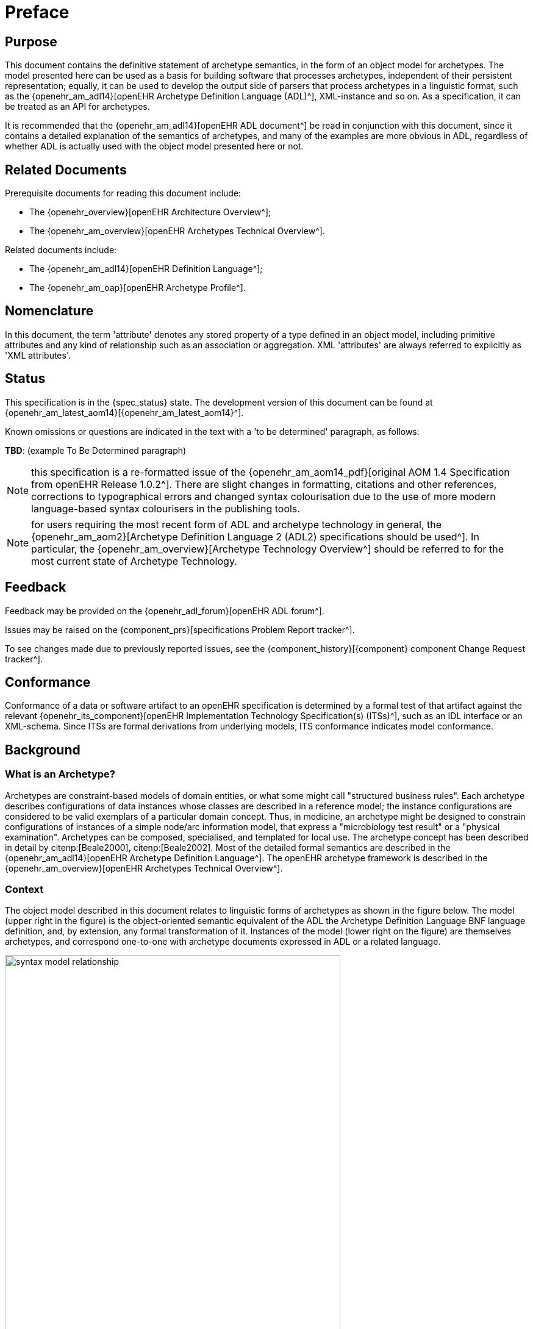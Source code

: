 = Preface

== Purpose

This document contains the definitive statement of archetype semantics, in the form of an object model for archetypes. The model presented here can be used as a basis for building software that processes archetypes, independent of their persistent representation; equally, it can be used to develop the output side of parsers that process archetypes in a linguistic format, such as the {openehr_am_adl14}[openEHR Archetype Definition Language (ADL)^], XML-instance and so on. As a specification, it can be treated as an API for archetypes.

It is recommended that the {openehr_am_adl14}[openEHR ADL document^] be read in conjunction with this document, since it contains a detailed explanation of the semantics of archetypes, and many of the examples are more obvious in ADL, regardless of whether ADL is actually used with the object model presented here or not.

== Related Documents

Prerequisite documents for reading this document include:

* The {openehr_overview}[openEHR Architecture Overview^];
* The {openehr_am_overview}[openEHR Archetypes Technical Overview^].

Related documents include:

* The {openehr_am_adl14}[openEHR Definition Language^];
* The {openehr_am_oap}[openEHR Archetype Profile^].

== Nomenclature

In this document, the term 'attribute' denotes any stored property of a type defined in an object model, including primitive attributes and any kind of relationship such as an association or aggregation. XML 'attributes' are always referred to explicitly as 'XML attributes'.

== Status

This specification is in the {spec_status} state. The development version of this document can be found at {openehr_am_latest_aom14}[{openehr_am_latest_aom14}^].

Known omissions or questions are indicated in the text with a 'to be determined' paragraph, as follows:
[.tbd]
*TBD*: (example To Be Determined paragraph)

NOTE: this specification is a re-formatted issue of the {openehr_am_aom14_pdf}[original AOM 1.4 Specification from openEHR Release 1.0.2^]. There are slight changes in formatting, citations and other references, corrections to typographical errors and changed syntax colourisation due to the use of more modern language-based syntax colourisers in the publishing tools.

NOTE: for users requiring the most recent form of ADL and archetype technology in general, the {openehr_am_aom2}[Archetype Definition Language 2 (ADL2) specifications should be used^]. In particular, the {openehr_am_overview}[Archetype Technology Overview^] should be referred to for the most current state of Archetype Technology.

== Feedback

Feedback may be provided on the {openehr_adl_forum}[openEHR ADL forum^].

Issues may be raised on the {component_prs}[specifications Problem Report tracker^].

To see changes made due to previously reported issues, see the {component_history}[{component} component Change Request tracker^].

== Conformance

Conformance of a data or software artifact to an openEHR specification is determined by a formal test of that artifact against the relevant {openehr_its_component}[openEHR Implementation Technology Specification(s) (ITSs)^], such as an IDL interface or an XML-schema. Since ITSs are formal derivations from underlying models, ITS conformance indicates model conformance.

== Background

=== What is an Archetype?

Archetypes are constraint-based models of domain entities, or what some might call "structured business rules". Each archetype describes configurations of data instances whose classes are described in a reference model; the instance configurations are considered to be valid exemplars of a particular domain concept. Thus, in medicine, an archetype might be designed to constrain configurations of instances of a simple node/arc information model, that express a "microbiology test result" or a "physical examination". Archetypes can be composed, specialised, and templated for local use. The archetype concept has been described in detail by citenp:[Beale2000], citenp:[Beale2002]. Most of the detailed formal semantics are described in the {openehr_am_adl14}[openEHR Archetype Definition Language^]. The openEHR archetype framework is described in the {openehr_am_overview}[openEHR Archetypes Technical Overview^].

=== Context

The object model described in this document relates to linguistic forms of archetypes as shown in the figure below. The model (upper right in the figure) is the object-oriented semantic equivalent of the ADL the Archetype Definition Language BNF language definition, and, by extension, any formal transformation of it. Instances of the model (lower right on the figure) are themselves archetypes, and correspond one-to-one with archetype documents expressed in ADL or a related language.

[.text-center]
.Relationship of Archetype Object Model to Archetype Languages
image::{diagrams_uri}/syntax_model_relationship.png[id=syntax_model_relationship, align="center", width=80%]

== Tools

Various tools exist for creating and processing archetypes. The {openehr_awb}[ADL Workbench^] is a reference compiler, visualiser and editor. The openEHR tools can be {modelling_tools}[downloaded from the website^] .
Source projects can be found at the {openehr_git}[openEHR Github project^].

== Changes from Previous Versions

=== Version 0.6 to 2.0

As part of the changes carried out to ADL version 1.3, the archetype object model specified here is revised, also to version 2.0, to indicate that ADL and the AOM can be regarded as 100% synchronised specifications.

* added a new attribute `_adl_version_ : String` to the `ARCHETYPE` class;
* changed name of `ARCHETYPE._concept_code_` attribute to `_concept_`.

